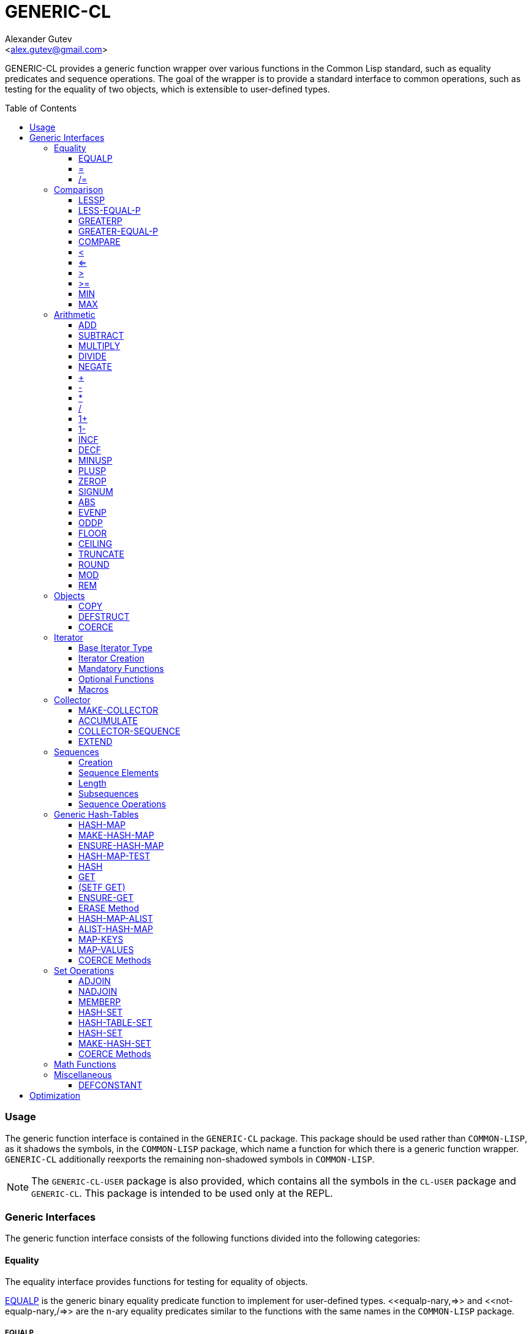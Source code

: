 = GENERIC-CL =
:AUTHOR: Alexander Gutev
:EMAIL: <alex.gutev@gmail.com>
:toc: preamble
:toclevels: 4

GENERIC-CL provides a generic function wrapper over various functions
in the Common Lisp standard, such as equality predicates and sequence
operations. The goal of the wrapper is to provide a standard interface
to common operations, such as testing for the equality of two objects,
which is extensible to user-defined types.


=== Usage ===

The generic function interface is contained in the `GENERIC-CL`
package. This package should be used rather than `COMMON-LISP`, as it
shadows the symbols, in the `COMMON-LISP` package, which name a
function for which there is a generic function wrapper. `GENERIC-CL`
additionally reexports the remaining non-shadowed symbols in
`COMMON-LISP`.

NOTE: The `GENERIC-CL-USER` package is also provided, which contains all the
symbols in the `CL-USER` package and `GENERIC-CL`. This package is
intended to be used only at the REPL.


=== Generic Interfaces ===

The generic function interface consists of the following functions
divided into the following categories:


==== Equality ====

The equality interface provides functions for testing for equality of
objects.

<<equalp,EQUALP>> is the generic binary equality predicate function to implement
for user-defined types. <<equalp-nary,=>> and <<not-equalp-nary,/=>> are the n-ary equality predicates
similar to the functions with the same names in the `COMMON-LISP`
package.


===== EQUALP =====

Generic Function: `EQUALP A B`

Returns true if object `A` is equal to object `B`.

Methods:

* `NUMBER NUMBER`
+
Returns true if `A` and `B` represent the same numeric value, by
`CL:=`.

* `CHARACTER CHARACTER`
+
Returns true if `A` and `B` represent the same character, by
`CL:CHAR=`.

* `CONS CONS`
+
Returns true if the `CAR` of `A` is equal (by `EQUALP`) to the
`CAR` of `B` and if the `CDR` of `A` is equal (by `EQUALP`) to
the `CDR` of `B`.

* `VECTOR VECTOR`
+
Returns true if `A` and `B` are vectors of the same length and
each element of `A` is equal (by `EQUALP`) to the corresponding
element of `B`.

* `ARRAY ARRAY`
+
Multi-dimensional arrays.
+
Returns true if `A` and `B` have the same dimensions and each
element of `A` is equal (by `EQUALP`) to the corresponding
element of `B`.

* `STRING STRING`
+
Returns true if both strings are equal, by `CL:STRING=`.

* `PATHNAME PATHNAME`
+
Returns true if both `PATHNAME` objects are functionally
equivalent, as per the `PATHNAME-EQUAL` function from the
`CL-FAD` library.

* `T T`
+
Default method.
+
Returns true if `A` and `B` are the same object, by `CL:EQ`.


[[equalp-nary, =]]
===== = =====

Function: `= X &REST XS`

Returns true if all objects in `XS` are equal (by `EQUALP`) to `X`.


[[not-equalp-nary, /=]]
===== /= =====

Function: `= X &REST XS`

Returns true if at least one object in `XS` is not equal (by `EQUALP`)
to `X`.


==== Comparison ====

The comparison interface provides functions for comparing objects in
terms of greater than, less than, greater than or equal to and less
than or equal to relations.

<<lessp,LESSP>>, <<less-equal-p,LESS-EQUAL-P>>, <<greaterp,GREATERP>>, <<greater-equal-p,GREATER-EQUAL-P>> are the generic binary
comparison functions to implement for user-defined types. It is
sufficient to just implement `LESSP` as the remaining functions have
default methods that are implemented in terms of `LESSP`.

<<lessp-nary,<>>, <<less-equal-p-nary,<=>>, <<greaterp-nary,>>>, <<greater-equal-p-nary,>=>> are the n-ary comparison functions similar to the
functions with the same names in the `COMMON-LISP` package.


===== LESSP =====

Generic Function: `LESSP A B`

Returns true if object `A` is less than object `B`.

It is sufficient to just implement this function, for user-defined
types, as the rest of the comparison functions have default (`T T`)
methods which are implemented in terms of `LESSP`.

Methods:

* `NUMBER NUMBER`
+
Returns true if the numeric value of `A` is less than the numeric
value of `B`, by `CL:<`.

* `CHARACTER CHARACTER`
+
Returns true if the character code of `A` is less than the
character code of `B`, by `CL:CHAR<`.

* `STRING STRING`
+
Returns true if the string `A` is lexicographically less than
`B`, by `CL:STRING<`.


===== LESS-EQUAL-P =====

Generic Function: `LESS-EQUAL-P A B`

Returns true if object `A` is less than or equal to object `B`.

Methods:

* `NUMBER NUMBER`
+
Returns true if the numeric value of `A` is less than or equal to
the numeric value of `B`, by `CL:<=`.

* `CHARACTER CHARACTER`
+
Returns true if the character code of `A` is less than or equal
to the character code of `B`, by `CL:CHAR<=`.

* `STRING STRING`
+
Returns true if the string `A` is lexicographically less than or
equal to `B`, by `CL:STRING<=`.

* `T T`
+
Returns true if either `A` is less than `B` (by <<lessp,LESSP>>) or `A`
is equal to `B` (by <<equalp,EQUALP>>).
+
[source,lisp]
----
(or (lessp a b) (equalp a b))
----


===== GREATERP =====

Generic Function: `GREATERP A B`

Returns true if object `A` is greater than object `B`.

Methods:

* `NUMBER NUMBER`
+
Returns true if the numeric value of `A` is greater than the
numeric value of `B`, by `CL:>`.

* `CHARACTER CHARACTER`
+
Returns true if the character code of `A` is greater than the
character code of `B`, by `CL:CHAR>`.

* `STRING STRING`
+
Returns true if the string `A` is lexicographically greater than
`B`, by `CL:STRING>`.

* `T T`
+
Returns true if `A` is not less than or equal to `B`, by <<less-equal-p,LESS-EQUAL-P>>.
+
[source,lisp]
----
(not (less-equal-p a b))
----


===== GREATER-EQUAL-P =====

Generic Function: `GREATER-EQUAL-P A B`

Returns true if object `A` is greater than or equal to object `B`.

Methods:

* `NUMBER NUMBER`
+
Returns true if the numeric value of `A` is greater than or equal
to the numeric value of `B`, by `CL:>=`.

* `CHARACTER CHARACTER`
+
Returns true if the character code of `A` is greater than or
equal to the character code of `B`, by `CL:CHAR>=`.

* `STRING STRING`
+
Returns true if the string `A` is lexicographically greater than
or equal to `B`, by `CL:STRING>=`.

* `T T`
+
Returns true if `A` is not less than `B`, by <<lessp,LESSP>>.
+
[source,lisp]
----
(not (lessp a b))
----


===== COMPARE =====

Generic Function: `COMPARE A B`

Returns:

`:LESS`:: if `A` is less than `B`.
`:EQUAL`:: if `A` is equal to `B`.
`:GREATER`:: if `A` is greater than `B`.

The default `T T` method returns:

`:LESS`:: if `(LESSP A B)` is true.
`:EQUAL`:: if `(EQUALP A B)` is true.
`:GREATER`:: otherwise.


[[lessp-nary, <]]
===== < =====

Function: `< X &REST XS`

Returns true if each argument is less than the following argument, by
<<lessp,LESSP>>.


[[less-equal-p-nary, <=]]
===== <= =====

Function: `<= X &REST XS`

Returns true if each argument is less than or equal to the following
argument, by <<less-equal-p,LESS-EQUAL-P>>.


[[greaterp-nary, >]]
===== > =====

Function: `> X &REST XS`

Returns true if each argument is greater than the following argument,
by <<greaterp,GREATERP>>.


[[greater-equal-p-nary, >=]]
===== >= =====

Function: `>= X &REST XS`

Returns true if each argument is greater than or equal to the
following argument, by <<greater-equal-p,GREATER-EQUAL-P>>.


===== MIN =====

Function: `MIN X &REST XS`

Returns the minimum argument.

The comparisons are performed by <<lessp,LESSP>>. Any one of the arguments which
is less than or equal to the other arguments may be returned.


===== MAX =====

Function: `MAX X &REST XS`

Returns the maximum argument.

The comparisons are performed by <<greaterp,GREATERP>>. Any one of the arguments
which is greater than or equal to the other arguments may be returned.


==== Arithmetic ====

The arithmetic interface provides generic functions for arithmetic
operations.

<<add,ADD>>, <<subtract,SUBTRACT>>, <<multiply,MULTIPLY>>, <<divide,DIVIDE>> are the generic binary arithmetic
functions, and <<negate,NEGATE>> is the generic unary negation function, to
implement for user-defined types.

<<add-nary,+>>, <<subtract-nary,->>, <<multiply-nary,*>>, <<divide-nary,/>> are the n-ary arithmetic functions similar to the functions
with the same names in the `COMMON-LISP` package.


===== ADD =====

Generic Function: `ADD A B`

Returns the sum of `A` and `B`.

Methods:

* `NUMBER NUMBER`
+
Returns `(CL:+ A B)`.


===== SUBTRACT =====

Generic Function: `SUBTRACT A B`

Returns the difference of `A` and `B`.

Methods:

* `NUMBER NUMBER`
+
Returns `(CL:- A B)`.


===== MULTIPLY =====

Generic Function: `MULTIPLY A B`

Returns the product of `A` and `B`.

Methods:

* `NUMBER NUMBER`
+
Returns `(CL:* A B)`.


===== DIVIDE =====

Generic Function: `DIVIDE A B`

Returns the quotient of `A` and `B`. If `A` is the constant `1`, the
result should be the reciprocal of `B`.

Methods:

* `NUMBER NUMBER`
+
Returns `(CL:/ A B)`.


===== NEGATE =====

Generic Function: `NEGATE A`

Returns the negation of `A`.

Methods:

* `NUMBER`
+
Returns `(CL:- A)`.


[[add-nary, +]]
===== + =====

Function: `+ X &REST XS`

Returns the sum of all the arguments, computed by reducing over the
argument list with the <<add,ADD>> function.

If no arguments are provided, `0` is returned. If a single argument is
provided it is returned.


[[subtract-nary, -]]
===== - =====

Function: `- X &REST XS`

Returns the difference of all the arguments, computed by reducing over
the argument list with the <<subtract,SUBTRACT>> function.

If only a single argument is provided the negation of that argument is
returned, by the <<negate,NEGATE>> function.


[[multiply-nary, *]]
===== * =====

Function: `* X &REST XS`

Returns the product of all the arguments, computed by reducing over
the argument list with the <<multiply,MULTIPLY>> function.

If no arguments are provided, `1` is returned. If a single argument is
provided it is returned.


[[divide-nary, /]]
===== / =====

Function: `/ X &REST XS`

Returns the quotient of all the arguments, computed by reducing over
the argument list with the <<divide,DIVIDE>> function.

If only a single argument is provided, the reciprocal of the argument,
`(DIVIDE 1 X)`, is returned.


===== 1+ =====

Generic Function: `1+ A`

Returns `A + 1`.

Methods:

* `NUMBER`
+
Returns `(CL:1+ A)`.

* `T`
+
Returns `(ADD A 1)`.


===== 1- =====

Generic Function: `1- A`

Returns `A - 1`.

Methods:

* `NUMBER`
+
Returns `(CL:1- A)`.

* `T`
+
Returns `(SUBTRACT A 1)`.


===== INCF =====

Macro: `INCF PLACE &OPTIONAL (DELTA 1)`

Increments the value of `PLACE` by `DELTA`, which defaults to `1`,
using the <<add,ADD>> function.

Effectively:

[source,lisp]
----
(setf place (add place delta))
----


===== DECF =====

Macro: `DECF PLACE &OPTIONAL (DELTA 1)`

Decrements the value of `PLACE` by `DELTA`, which defaults to `1`,
using the <<subtract,SUBTRACT>> function.

Effectively:

[source,lisp]
----
(setf place (subtract place delta))
----


===== MINUSP =====

Generic Function: `MINUSP A`

Returns true if `A` is less than zero.

Methods:

* `NUMBER`
+
Returns `(CL:MINUSP A)`.

* `T`
+
Returns true if `A` compares less than `0`, by <<lessp,LESSP>>.
+
[source,lisp]
----
(lessp a 0)
----


===== PLUSP =====

Generic Function: `PLUSP A`

Returns true if `A` is greater than zero.

Methods:

* `NUMBER`
+
Returns `(CL:PLUSP A)`.

* `T`
+
Returns true if `A` compares greater than `0`, by <<greaterp,GREATERP>>.
+
[source,lisp]
----
(greaterp a 0)
----


===== ZEROP =====

Generic Function: `ZEROP A`

Returns true if `A` is equal to zero.

Methods:

* `NUMBER`
+
Returns `(CL:ZEROP A)`.

* `T`
+
Returns true if `A` is equal to `0`, by <<equalp,EQUALP>>.
+
[source,lisp]
----
(equalp a 0)
----


===== SIGNUM =====

Generic Function: `SIGNUM A`

Returns `-1`, `0` or `1` depending on whether `A` is negative, is
equal to zero or is positive.

Methods:

* `SIGNUM`
+
Returns `(CL:SIGNUM A)`.

* `T`
+
Returns `-1` if `(MINUSP A)` is true, `0` if `(ZEROP A)` is true,
`1` otherwise.


===== ABS =====

Generic Function: `ABS A`

Returns the absolute value of `A`.

Methods:

* `NUMBER`
+
Returns `(CL:ABS A)`.

* `T`
+
If `(MINUSP A)` is true, returns `(NEGATE A)` otherwise returns
`A`.
+
[source,lisp]
----
(if (minusp a)
    (negate a)
    a)
----


===== EVENP =====

Generic Function: `EVENP A`

Returns true if `A` is even.

Methods:

* `NUMBER`
+
Returns `(CL:EVENP A)`

* `T`
+
Returns `(ZEROP (MOD A 2))`


===== ODDP =====

Generic Function: `ODDP A`

Returns true if `A` is odd.

Methods:

* `NUMBER`
+
Returns `(CL:ODDP A)`

* `T`
+
Returns `(NOT (EVENP A))`


===== FLOOR =====

Generic Function: `FLOOR N D`

Performs the division `N/D` if `D` is provided, otherwise equivalent
to `N/1`, and returns the result rounded towards negative infinity as
the first value, and the remainder `N - result * D` as the second return
value.

Methods:

* `NUMBER`
+
Returns `(CL:FLOOR N D)` if `D` is provided otherwise returns
`(CL:FLOOR N)`.


===== CEILING =====

Generic Function: `CEILING N D`

Performs the division `N/D` if `D` is provided, otherwise equivalent
to `N/1`, and returns the result rounded towards positive infinity as
the first value, and the `N - result * D` as the second return value.

Methods:

* `NUMBER`
+
Returns `(CL:CEILING N D)` if `D` is provided otherwise returns
`(CL:CEILING N)`.


===== TRUNCATE =====

Generic Function: `TRUNCATE N D`

Performs the division `N/D` if `D` is provided, otherwise equivalent
to `N/1`, and returns the result rounded towards zero as the first
value, and the remainder `N - result * D` as the second return value.

Methods:

* `NUMBER`
+
Returns `(CL:TRUNCATE N D)` if `D` is provided otherwise returns
`(CL:TRUNCATE N)`.


===== ROUND =====

Generic Function: `ROUND N D`

Performs the division `N/D` if `D` is provided, otherwise equivalent
to `N/1`, and returns the result rounded towards the nearest integer
as the first value, and the remainder `N - result * D` as the second
return value.

If the result lies exactly halfway between two integers, it is rounded
to the nearest even integer.

Methods:

* `NUMBER`
+
Returns `(CL:ROUND N D)` if `D` is provided otherwise returns
`(CL:ROUND N)`.


===== MOD =====

Generic Function: `MOD N D`

Returns the remainder of the <<floor,FLOOR>> operation on `N` and `D`.

Methods:

* `NUMBER`
+
Returns `(CL:MOD N D)`.

* `T`
+
Returns the second return value of `(FLOOR N D)`.


===== REM =====

Generic Function: `REM N D`

Returns the remainder of the <<truncate,TRUNCATE>> operation on `N` and `D`.

Methods:

* `NUMBER`
+
Returns `(CL:REM N D)`.

* `T`
+
Returns the second return value of `(TRUNCATE N D)`.


==== Objects ====

The object interface provides miscellaneous functions for manipulating
objects.


===== COPY =====

Generic Function: `COPY OBJECT &KEY &ALLOW-OTHER-KEYS`

Returns a copy of `OBJECT`. If `OBJECT` is mutable, by some other
functions, then the returned object should be distinct (not `EQ`) from
`OBJECT`, otherwise the return value may be identical (`EQ`) to
`OBJECT`.

This function may accept additional keyword arguments which specify
certain options as to how the object should be copied. Methods
specialized on sequences accept a `:DEEP` keyword parameter, which if
provided and is true a deep copy is returned otherwise a shallow copy
is returned. If a user-defined type acts as a container or sequence
then the `COPY` method for that type should also accept the `DEEP`
keyword parameter.

Methods:

* `CONS`
+
Returns a new list which contains all the elements in
`OBJECT`. If `:DEEP` is provided and is true, the list returned
contains a copy of the elements, copied using `(COPY ELEM :DEEP
     T)`.

* `VECTOR`
+
Returns a new vector which contains all the elements in
`OBJECT`. If `:DEEP` is provided and is true, the vector returned
contains a copy of the elements, copied using `(COPY ELEM :DEEP
     T)`.

* `ARRAY`
+
Multi-Dimensional Arrays.
+
Returns a new array, of the same dimensions as `OBJECT`, which
contains all the elements in `OBJECT`. If `:DEEP` is provided and
is true, the array returned contains a copy of the elements,
copied using `(COPY ELEM :DEEP T)`.

* `T`
+
Simply returns `OBJECT`.
+
This method is provided to allow sequences containing arbitrary
objects to be copied safely, without signaling a condition, and
to avoid having to write simple pass-through methods for each
user-defined type.
+
However this means that if the object, for which there is no
specialized copy method, can be mutated, the constraints of the
`COPY` function are violated.


===== DEFSTRUCT =====

Macro: `DEFSTRUCT OPTIONS &REST SLOTS`

This is the same as `CL:DEFSTRUCT` however a <<copy,COPY>> method for the
structure type is automatically generated, which simply calls the
structure's copier function. If the `(:COPIER NIL)` option is
provided, the `COPY` method is not generated.


===== COERCE =====

Generic Function: `COERCE OBJECT TYPE`

Coerces `OBJECT` to the type `TYPE`.

The default (`T T`) method simply calls `CL:COERCE`.


==== Iterator ====

The iterator interface is a generic interface for iterating over the
elements of sequences and containers.

Implemented for lists, vectors, multi-dimensional arrays and
<<hash-map,HASH-MAP>>'s.

Basic Usage:

[source,lisp]
----
(loop
   with it = (iterator sequence) ; Create iterator for SEQUENCE
   until (endp it) ; Loop until the iterator's end position is reach
   do
     (pprint (at it)) ; Print element at iterator's position
     (advance it)) ; Advance iterator to next position
----


[[iterator-struct, ITERATOR]]
===== Base Iterator Type =====

Structure: `ITERATOR`

This structure serves as the base iterator type and is used by certain
methods of generic functions to specialize on iterators.

All iterators should inherit from (include) `ITERATOR`, in order for
methods which specialize on iterators to be invoked.

*Note:* A <<copy,COPY>> method should be implemented for user-defined
iterators.


===== Iterator Creation =====

<<iterator-func,ITERATOR>> is the high-level function for creating iterators, whereas
<<make-iterator,MAKE-ITERATOR>> AND <<make-reverse-iterator,MAKE-REVERSE-ITERATOR>> are the generic iterator
creation functions to implement for user-defined sequence types.


====== MAKE-ITERATOR ======

Generic Function: `MAKE-ITERATOR SEQUENCE START END`

Returns an iterator for the sub-sequence of `SEQUENCE`, identified by
the range `[START, END)`.

`START` is the index of the first element to iterate over. `0`
indicates the first element of the sequence.

`END` is the index of the element at which to terminate the iteration,
i.e.  1 + the index of the last element to be iterated over. `NIL`
indicates iterate till the end of the sequence.


====== MAKE-REVERSE-ITERATOR ======

Generic Function: `MAKE-REVERSE-ITERATOR SEQUENCE START END`

Returns an iterator for the sub-sequence of `SEQUENCE`, identified by
the range `[START, END)`, in which the elements are iterated over in
reverse order.

IMPORTANT: Even though the elements are iterated over in reverse order,
`START` and `END` are still relative to the start of the sequence, as
in `MAKE-ITERATOR`.

`START` is the index of the last element to visit.

`END` is the index of the element following the first element to be
iterated over.


[[iterator-func, ITERATOR]]
====== ITERATOR ======

Function: `ITERATOR SEQUENCE &KEY (START 0) END FROM-END`

Returns an iterator for the sub-sequence of `SEQUENCE` identified by
the range `[START, END)`.

`START` (defaults to `0` - the start of the sequence) and `END`
(defaults to `NIL` - the end of the sequence) are the start and end
indices of the sub-sequence to iterate over (see <<make-iterator,MAKE-ITERATOR>> and
<<make-reverse-iterator,MAKE-REVERSE-ITERATOR>> for more a detailed description).

If `FROM-END` is true a reverse iterator is created (by
<<make-reverse-iterator,MAKE-REVERSE-ITERATOR>>) otherwise a normal iterator is created (by
<<make-iterator,MAKE-ITERATOR>>).


===== Mandatory Functions =====

These functions have to be implemented for all user-defined iterators.


====== AT ======

Generic Function: `AT ITERATOR`

Returns the value of the element at the current position of the
iterator `ITERATOR`.

The effects of calling this method, after the iterator has reached the
end of the subsequence are unspecified.


====== ENDP ======

Generic Function: `ENDP ITERATOR`

Returns true if the iterator is at the end of the subsequence, false
otherwise.

The end of the subsequence is defined as the position past the last
element of the subsequence, that is the position of the iterator after
advancing it (by <<advance,ADVANCE>>) from the position of the last element.

If the subsequence is empty `ENDP` should immediately return true.

IMPORTANT: The default `T` method calls `CL:ENDP` since this function
shadows the `CL:ENDP` function.


====== ADVANCE ======

Generic Function: `ADVANCE ITERATOR`

Advances the iterator to the next element in the subsequence. After
this method is called, subsequent calls to <<at,AT>> should return the next
element in the sequence or if the last element has already been
iterated over, <<endp,ENDP>> should return true.


===== Optional Functions =====

Implementing the following functions for user-defined iterators is
optional either because, a default method is provided which is
implemented using the mandatory functions, or the function is only
used by a select few sequence operations.


====== START ======

Generic Function: `START ITERATOR`

Returns the element at the current position of the iterator, if the
iterator is not at the end of the sequence, otherwise returns `NIL`.

The default method first checks whether the end of the iterator has
been reached, using `ENDP`, and if not returns the current element
using `AT`.

The default method is equivalent to the following:

[source,lisp]
----
(unless (endp iterator)
  (at iterator))
----

[[setf-at, (SETF AT)]]
====== (SETF AT) ======

Generic Function: `(SETF AT) VALUE ITERATOR`

Sets the value of the element at the position, in the sequence,
specified by the iterator.

The effects of calling this function when, the iterator is past the
end of the subsequence are unspecified.

Implementing this function is only mandatory if destructive sequence
operations will be used.


====== ADVANCE-N ======

Generic Function: `ADVANCE-N ITERATOR N`

Advances the iterator by `N` elements. This position should be
equivalent to the positioned obtained by calling <<advance,ADVANCE>> `N` times.

The default method simply calls <<advance,ADVANCE>>, on `ITERATOR`, `N` times.


===== Macros =====

Macros for iteratoring over a generic sequence. Analogous to
`CL:DOLIST`.


====== DOITERS ======

Macro: `DOITERS (&REST ITERS) &BODY BODY`

Iterates over one or more sequences with the sequence iterators bound
to variables.

Each element of `ITERS` is a list of the form `(IT-VAR SEQUENCE . ARGS)`,
where `IT-VAR` is the variable to which the iterator is
bound, `SEQUENCE` is the sequence which will be iterated over and
`ARGS` are the remaining arguments passed to the <<iterator-func,ITERATOR>> function.

The bindings to the `IT-VAR`'s are visible to the forms in `BODY`,
which are executed once for each element in the sequence. After each
iteration the sequence iterators are <<advance,ADVANCE>>'d. The loop terminates
when the end of a sequence is reached.


====== DOITER ======

Macro: `DOITER (ITER &REST ARGS) &BODY BODY`

The is the same as <<doiters,DOITERS>> except only a single sequence is iterated
over.


====== DOSEQ ======

Macro: `DOSEQ (ELEMENT SEQUENCE &REST ARGS) &BODY BODY`

Iterates over the elements of `SEQUENCE`. `ARGS` are the remaining
arguments passed to the <<iterator-func,ITERATOR>> function.

The forms in `BODY` are executed once for each element, with the value
of the element bound to `ELEMENT`. If `ELEMENT` is a list, the
sequence element is destructured, as if by `DESTRUCTURING-BIND`
according to the pattern specified by `ELEMENT`.


==== Collector ====

The collector interface is a generic interface for accumulating items
in a sequence/container.

Implemented for lists, vectors and <<hash-map,HASH-MAP>>'s.

Basic Usage:

[source,lisp]
----
;; Create collector for the sequence, in this case an empty list
(let ((c (make-collector nil)))
  (accumulate c 1) ; Collect 1 into the sequence
  (accumulate c 2) ; Collect 2 into the sequence
  (extend c '(3 4 5)) ; Collect 3 4 5 into the sequence
  (collector-sequence c)) ; Get the resulting sequence => '(1 2 3 4 5)
----


===== MAKE-COLLECTOR =====

Generic Function: `MAKE-COLLECTOR SEQUENCE &KEY FRONT`

Returns a collector for accumulating items to the end of the sequence
`SEQUENCE`. If `:FRONT` is provided and is true, the items are
accumulated to the front of the sequence rather than end.

The collector may destructively modify `SEQUENCE` however it is not
mandatory and may accumulate items into a copy of `SEQUENCE` instead.


===== ACCUMULATE =====

Generic Function: `ACCUMULATE COLLECTOR ITEM`

Accumulates `ITEM` into the sequence associated with the collector
`COLLECTOR`.


===== COLLECTOR-SEQUENCE =====

Generic Function: `COLLECTOR-SEQUENCE COLLECTOR`

Returns the underlying sequence associated with the collector
`COLLECTOR`. The sequence should contain all items accumulated up to
the call to this function.

The effects of accumulating items into the sequence, by <<accumulate,ACCUMULATE>> or
<<extend,EXTEND>>, after this function is called, are unspecified.

The sequence returned might not be the same object passed to
<<make-collector,MAKE-COLLECTOR>>.


===== EXTEND =====

Generic Function: `EXTEND COLLECTOR SEQUENCE`

Accumulates all elements of the sequence `SEQUENCE` into the sequence
associated with the collector `COLLECTOR`.

If `SEQUENCE` is an iterator all elements up-to the end of the
iterator (till <<endp,ENDP>> returns true) should be accumulated.

Implementing this method is optional as default methods are provided
for iterators and sequences, which simply accumulate each element one
by one using <<accumulate,ACCUMULATE>>.

Methods:

* `T ITERATOR`
+
Accumulates all elements returned by the iterator `SEQUENCE`
(till `(ENDP SEQUENCE)` returns true), into the sequence
associated with the collector. The elements are accumulated one
by one using <<accumulate,ACCUMULATE>>.
+
The iterator is copied thus the position of the iterator passed
as an argument is not modified.

* `T T`
+
Accumulates all elements of `SEQUENCE`, into the sequence
associated with the collector. The elements are accumulated one
by one using <<accumulate,ACCUMULATE>>.
+
The sequence iteration is done using the <<iterator,Iterator>> interface.


==== Sequences ====

Generic sequence functions.


===== Creation =====

The following functions are for creating a sequence into which items
will be accumulated using the collector interface.


====== CLEARED ======

Generic Function: `CLEARED SEQUENCE &KEY &ALLOW-OTHER-KEYS`

Returns a new empty sequence, of the same type and with the same
properties as `SEQUENCE`, suitable for accumulating items into it
using the collector interface.

Individual methods may accept keyword parameters which specify certain
options of the sequence which is to be created.

Methods:

* `LIST`
+
Returns `NIL`.

* `VECTOR`
+
Returns an adjustable vector of the same length as `SEQUENCE`,
with the fill-pointer set to `0`.
+
If the `:KEEP-ELEMENT-TYPE` argument is provided and is true, the
element type of the new vector is the same as the element type of
`SEQUENCE`.


====== MAKE-SEQUENCE-OF-TYPE ======

Generic Function: `MAKE-SEQUENCE-OF-TYPE TYPE ARGS`

Returns a new empty sequence of type `TYPE`. `ARGS` are the type
arguments, if any.

The default method creates a built-in sequence of the same type as
that returned by:

[source,lisp]
----
(make-sequence (cons type args) 0)
----


====== SEQUENCE-OF-TYPE ======

Function: `SEQUENCE-OF-TYPE TYPE`

Creates a new sequence of type `TYPE`, using
<<make-sequence-of-type,MAKE-SEQUENCE-OF-TYPE>>.

If `TYPE` is a list the `CAR` of the list is passed as the first
argument, to `MAKE-SEQUENCE-OF-TYPE`, and the `CDR` is passed as the
second argument. Otherwise, if `TYPE` is not a list, it is passed as
the first argument and `NIL` is passed as the second argument.


===== Sequence Elements =====

====== ELT ======

Generic Function: `ELT SEQUENCE INDEX`

Returns the element at position `INDEX` in the sequence `SEQUENCE`.

Methods:

* `SEQUENCE T` and `VECTOR T`
+
Returns `(CL:ELT SEQUENCE INDEX)`.

* `ARRAY T`
+
Multi-Dimensional Arrays.
+
Returns `(ROW-MAJOR-AREF SEQUENCE INDEX)`.

* `T T`
+
Creates an iterator for `SEQUENCE`, with start position `INDEX`,
and returns the first element returned by the iterator.


====== (SETF ELT) ======

Generic Function: `(SETF ELT) VALUE SEQUENCE INDEX`

Sets the value of the element at position `INDEX` in the sequence
`SEQUENCE`.

Methods:

* `T SEQUENCE T` and `T VECTOR T`
+
Returns `(SETF (CL:ELT SEQUENCE INDEX) VALUE)`.

* `T ARRAY T`
+
Multi-Dimensional Arrays.
+
Returns `(SETF (ROW-MAJOR-AREF SEQUENCE INDEX) VALUE)`

* `T T T`
+
Creates an iterator for `SEQUENCE`, with start position `INDEX`,
and sets the value of the element at the starting position of the
iterator.


====== FIRST ======

Generic Function: `FIRST SEQUENCE`

Returns the first element in the sequence `SEQUENCE`.

Implemented for lists, vectors and multi-dimensional arrays. For
multi-dimensional arrays, the first element is obtained by
`ROW-MAJOR-AREF`.

The default method is implemented using <<elt,GENERIC-CL:ELT>>, i.e. is
equivalent to:

[source,lisp]
----
(elt sequence index)
----


====== LAST ======

Generic Function: `LAST SEQUENCE &OPTIONAL (N 0)`

Returns the `N`'th element from the last element of the sequence
`SEQUENCE`. `N` defaults to `0` which indicates the last element. `1`
indicates the second to last element, `2` the third to last and so on.

Implemented for lists, vectors and multi-dimensional arrays. For
multi-dimensional arrays, the last element is obtained by:

[source,lisp]
----
(row-major-aref sequence (- (array-total-size array) 1 n))
----

The default method is implemented using <<elt,GENERIC-CL:ELT>>, i.e. is
equivalent to:

[source,lisp]
----
(elt sequence (- (length sequence) 1 n))
----

IMPORTANT: The behaviour of this function differs from `CL:LAST` when
called on lists, it returns the last element rather than the last
`CONS` cell. The <<lastcdr,LASTCDR>> function performs the same function as
`CL:LAST`.


====== LASTCDR ======

Function: `LASTCDR LIST &OPTIONAL (N 1)`

This function is equivalent to `CL:LAST` list function.

Returns the `CDR` of the `N`'th `CONS` cell from the end of the list.


====== ERASE ======

Generic Function: `ERASE SEQUENCE INDEX`

Removes the element at index `INDEX` from the sequence `SEQUENCE`.

Destructively modifies `SEQUENCE`.

Methods:

* `VECTOR T`
+
Shifts the elements following `INDEX` one element towards the
front of the vector and shrinks the vector by one element.
+
CAUTION: Signals a `TYPE-ERROR` if the vector is not adjustable.

NOTE: This method is not implemented for lists as removing the first
element of a list cannot be implemented (efficiently) as a side effect
alone.


===== Length =====

====== LENGTH ======

Generic Function: `LENGTH SEQUENCE`

Returns the number of elements in the sequence `SEQUENCE`. If
`SEQUENCE` is an iterator, returns the number of remaining elements to
be iterated over.

This function is implemented for all Common Lisp sequences, returning
the length of the sequence (by `CL:LENGTH`), multi-dimensional arrays,
returning the total number of elements in the array (by
`ARRAY-TOTAL-SIZE`), and <<hash-map,HASH-MAP>>'s / hash tables, returning the total
number of elements in the map/table.

The following default methods are implemented:

* `ITERATOR`
+
Returns the number of elements between the iterator's current
position (inclusive) and the end of the iterator's subsequence.
+
This is implemented by advancing the iterator (by <<advance,ADVANCE>>) till
<<endp,ENDP>> returns true, thus is a linear `O(n)` time operation.
+
More efficient specialized methods are provided for iterators to
sequences for which the size is known.

* `T`
+
Returns the length of the generic sequence by creating an
iterator to the sequence and calling the <<iterator-struct,ITERATOR>> specialized
method. Thus this is a linear `O(n)`, in time, operation unless a
more efficient method, which is specialized on the sequence's
iterator type, is implemented.


====== EMPTYP ======

Generic Function: `EMPTYP SEQUENCE`

Returns true if the sequence `SEQUENCE` is empty.

Implemented for lists, vectors, multi-dimensional arrays (always
returns `NIL`) and <<hash-map,HASH-MAP>>'s.

The default returns true if <<endp,ENDP>> returns true for a newly created
iterator for `SEQUENCE`.


====== CLEAR ======

Generic Function: `CLEAR SEQUENCE`

Destructively removes all elements from the sequence `SEQUENCE`.

Implemented for vectors and <<hash-map,HASH-MAP>>'s.


===== Subsequences =====


====== SUBSEQ ======

Generic Function: `SUBSEQ SEQUENCE START &OPTIONAL END`

Returns a new sequence that contains the elements of `SEQUENCE` at the
positions in the range `[START, END)`. If `SEQUENCE` is an iterator,
an iterator for the sub-sequence relative to the current position of
the iterator is returned.

`START` is the index of the first element of the subsequence, with `0`
indicating the start of the sequence. if `SEQUENCE` is an iterator,
`START` is the number of times the iterator should be <<advance,ADVANCE>>'d to
reach the first element of the subsequence.

`END` is the index of the element following the last element of the
subsequence. `NIL` (the default) indicates the end of the sequence. If
`SEQUENCE` is an iterator, `END` is the number of times the iterator
should be <<advance,ADVANCE>>'d till the end position is reached.

Methods:

* `SEQUENCE T`
+
Returns the subsequence using `CL:SUBSEQ`.

* `ITERATOR T`
+
Returns a subsequence iterator which wraps a copy of the original
iterator.

* `T T`
+
Returns the subsequence of the generic sequence. This requires
that the <<cleared,CLEARED>> method, the <<iterator,Iterator>> interface and <<collector,Collector>>
interface are implemented for the generic sequence type.


====== (SETF SUBSEQ) ======

Generic Function: `(SETF SUBSEQ) NEW-SEQUENCE SEQUENCE START &OPTIONAL END`

Replaces the elements of `SEQUENCE` at the positions in the range
`[START, END)`, with the elements of `NEW-SEQUENCE`. The shorter
length of `NEW-SEQUENCE` and the number of elements between `START`
and `END` determines how many elements of `SEQUENCE` are actually
modified.

See <<subseq,SUBSEQ>> for more details of how the `START` and `END` arguments are
interpreted.

Methods:

* `SEQEUNCE SEQUENCE T`
+
Sets the elements of the subsequence using `(SETF CL:SUBSEQ)`.

* `T T T`
+
Sets the elements of the generic sequence using the <<iterator,Iterator>>
interface, which should be implemented for both the types of
`SEQUENCE` and `NEW-SEQUENCE`. This method requires that the
<<setf-at,(SETF AT)>> method is implemented for the iterator type of
`SEQUENCE`.


===== Sequence Operations =====

Generic function wrappers, which are identical in behavior to their
counterparts in the `COMMON-LISP` package, are provided for the
following sequence operations:

* `FILL`
* `REPLACE`
* `REDUCE`
* `COUNT`
* `COUNT-IF`
* `COUNT-IF-NOT`
* `FIND`
* `FIND-IF`
* `FIND-IF-NOT`
* `POSITION`
* `POSITION-IF`
* `POSITION-IF-NOT`
* `SEARCH`
* `MISMATCH`
* `REVERSE`
* `NREVERSE`
* `SUBSTITUTE`
* `NSUBSTITUTE`
* `SUBSTITUTE-IF`
* `NSUBSTITUTE-IF`
* `SUBSTITUTE-IF-NOT`
* `NSUBSTITUTE-IF-NOT`
* `REMOVE`
* `DELETE`
* `REMOVE-IF`
* `DELETE-IF`
* `REMOVE-IF-NOT`
* `DELETE-IF-NOT`
* `REMOVE-DUPLICATES`
* `DELETE-DUPLICATES`

Two methods are implemented, for all functions, which are specialized
on the following types:

* `CL:SEQUENCE`
+
Simply calls the corresponding function in the `COMMON-LISP`
package.

* `T`
+
Implements the sequence operation for generic sequences using the
iterator interface.
+
The non-destructive functions only require that the custom-id:mandatory-iterator-funcs[mandatory
iterator functions], the <<collector,Collector>> interface and <<cleared,CLEARED>> method
are implemented for the sequence's type.
+
The destructive versions may additionally require that the
optional <<setf-at,(SETF AT)>> method is implemented as well.

The default value of the `:TEST` keyword arguments is
<<equalp,GENERIC-CL:EQUALP>>, this should be the default value when implementing
methods for user-defined sequence types. The `:TEST-NOT` keyword
arguments have been removed.

The following functions are identical in behavior to their `CL`
counterparts, however are re-implemented using the iterator
interface. Unlike the functions in the previous list, these are not
generic functions since they take an arbitrary number of sequences as
arguments.

* `EVERY`
* `SOME`
* `NOTEVERY`
* `NOTANY`

The following functions either have no `CL` counterparts or differ
slightly in behavior from their `CL` counterparts:


====== MERGE ======

Generic Function: `MERGE SEQUENCE1 SEQUENCE2 PREDICATE &KEY`

Returns a new sequence, of the same type as `SEQUENCE1`, containing
the elements of `SEQUENCE1` and `SEQUENCE2`. The elements are ordered
according to the function `PREDICATE`.

Unlike `CL:MERGE` this function is non-destructive.


====== NMERGE ======

Generic Function: `MERGE SEQUENCE1 SEQUENCE2 PREDICATE &KEY`

Same as `MERGE` however is permitted to destructively modify either
`SEQUENCE1` or `SEQUENCE2`.


====== SORT ======

Generic Function: `SORT SEQUENCE &KEY TEST KEY`

Returns a new sequence of the same type as `SEQUENCE`, with the same
elements sorted according to the order determined by the function
`TEST`. `TEST` is <<lessp,GENERIC-CL:LESSP>> by default.

Unlike `CL:SORT` this function is non-destructive.

For the default method to be efficient, efficient <<advance-n,ADVANCE-N,>> <<subseq,SUBSEQ>>
and <<length,LENGTH>> methods should be implemented for the iterator type of
`SEQUENCE`.


====== STABLE-SORT ======

Generic Function: `STABLE-SORT SEQUENCE &KEY TEST KEY`

Same as `SORT` however the sort operation is guaranteed to be
stable. `TEST` is <<lessp,GENERIC-CL:LESSP>> by default.

Unlike `CL:STABLE-SORT` this function is non-destructive.

For the default method to be efficient, efficient <<advance-n,ADVANCE-N,>> <<subseq,SUBSEQ>>
and <<length,LENGTH>> methods should be implemented for the iterator type of
`SEQUENCE`.


====== NSORT ======

Generic Function: `NSORT SEQUENCE &KEY TEST KEY`

Same as `SORT` however is permitted to destructively modify
`SEQUENCE`.


====== STABLE-NSORT ======

Generic Function: `STABLE-NSORT SEQUENCE &KEY TEST KEY`

Same as `STABLE-SORT` however is permitted to destructively modify
`SEQUENCE`.


====== CONCATENATE ======

Function: `CONCATENATE SEQUENCE &REST SEQUENCES`

Returns a new sequence, of the same type as `SEQUENCE`, containing all
the elements of `SEQUENCE` and of each sequence in `SEQUENCES`, in the
order they are supplied.

Unlike `CL:CONCATENATE` does not take a result type argument.


====== NCONCATENATE ======

Function: `NCONCATENATE RESULT &REST SEQUENCES`

Destructively concatenates each sequence in `SEQUENCES` to the
sequence `RESULT`.


====== MAP ======

Function: `MAP FUNCTION SEQUENCE &REST SEQUENCES`

Creates a new sequence, of the same type as `SEQUENCE` (by <<cleared,CLEARED>>),
containing the result of applying `FUNCTION` to each element of
SEQUENCE and each element of each `SEQUENCE` in `SEQUENCES`.

This is equivalent (in behavior) to the `CL:MAP` function except the
resulting sequence is always of the same type as the first sequence
passed as an argument, rather than being determined by a type
argument.


====== NMAP ======

Function: `NMAP RESULT FUNCTION &REST SEQUENCES`

Destructively replaces each element of `RESULT` with the result of
applying `FUNCTION` to each element of `RESULT` and each element of
each sequence in SEQUENCES.

This function is similar in behavior to `CL:MAP-INTO` with the
exception that if `RESULT` is a vector, then `FUNCTION` is only
applied on the elements up-to the fill pointer i.e. the fill-pointer
is not ignored.


====== MAP-INTO ======

Function: `MAP-INTO RESULT FUNCTION &REST SEQUENCES`

Applies `FUNCTION` on each element of each sequence in `SEQUENCES` and
accumulates the result in RESULT, using the <<collector,Collector>> interface.


====== MAP-TO ======

Function: `MAP-TO TYPE FUNCTION &REST SEQUENCES`

Applies `FUNCTION` to each element of each sequence in `SEQUENCES` and
stores the result in a new sequence of type `TYPE` (created using
<<sequence-of-type,SEQUENCE-OF-TYPE>>).  Returns the sequence in which the results of
applying the function are stored.

This function is equivalent in arguments, and almost equivalent in
behavior, to `CL:MAP`. The only difference is that if `TYPE` is a
subtype of vector, the vector returned is adjustable with a
fill-pointer. A `NIL` type argument is not interpreted as do not
accumulate the results, use <<foreach,FOREACH>> for that.


====== FOREACH ======

Function: `FOREACH &REST SEQUENCES`

Applies `FUNCTION` on each element of each sequence in `SEQUENCES`.

Returns `NIL`.


==== Generic Hash-Tables ====

This interface provides a hash-table data structure with the generic
function <<hash,HASH>> as the hash function and the generic function
<<equalp,GENERIC-CL:EQUALP>> as the key comparison function. This allows the
hash-tables to utilize keys of user-defined types, whereas the keys of
standard hash tables are limited to numbers, characters, lists and
strings.

The generic hash-tables are implemented using https://github.com/metawilm/cl-custom-hash-table[CL-CUSTOM-HASH-TABLE]. If
the Common Lisp implementation supports creating hash-tables with
user-defined hash and comparison functions, standard hash-tables are
used. However if the implementation does not support user-defined
hash and comparison functions, a fallback solution is used, which is a
custom hash-table implementation on top of standard hash-tables. The
<<hash-map,HASH-MAP>> structure wraps the custom hash-table which allows methods
methods to be specialized on a single type `HASH-MAP` regardless of
whether standard or custom hash-tables are used. If the `HASH-MAP`
wrapper were not used, two identical methods would have to be
implemented, one specializing on standard hash-tables and one
specializing on custom hash-tables. More identical methods would have
to be implemented if the method has hash-table specializers for more
than one arguments, leading to a combinatorial explosion.

The functions in this interface are specialized on the `HASH-MAP`
type, due to the issue described above, thus use this type, created
with <<make-hash-map,MAKE-HASH-MAP>>, rather than built-in hash-tables. If a hash-table
is obtained from an external source, use <<hash-map,HASH-MAP>> or <<ensure-hash-map,ENSURE-HASH-MAP>>
to convert it to a `HASH-MAP`.

*Standard Hash-Table Analogues:*

[width="80%",options="header"]
|====
| `CL:HASH-TABLE`| `HASH-MAP`

| GETHASH| GET
| HASH-TABLE-COUNT| LENGTH
| REMHASH| ERASE
| CLRHASH| CLEAR
|====



===== HASH-MAP =====

Structure: `HASH-MAP` with slots: `TABLE`

Function: `HASH-MAP TABLE`

The `HASH-MAP` structure wraps a standard `HASH-TABLE` or
`CUSTOM-HASH-TABLE`. The `TABLE` slot, accessed with `HASH-MAP-TABLE`,
stores the underlying hash-table.

The `HASH-MAP` function creates a hash-map wrapping a hash table
passed as its only argument.


====== Implemented Interfaces ======

The iterator interface is implemented for `HASH-MAP`'s. Each element
returned by the iterator is a `CONS` with the key in the `CAR` and the
corresponding value in the `CDR`. The order in which the entries are
iterated over is unspecified. Likewise it is unspecified which entries
will be iterated over if `START` is non-zero and/or `END` is non-NIL,
the only guarantee being that `END - START` entries are iterated
over. The reverse iterator iterates over the entries in the same order
as the normal iterator due to the order of iteration being
unspecified.

The <<setf-at,(SETF AT)>> method for the `HASH-MAP` iterator sets the value
corresponding to the key of the current entry, being iterated over, to
the value passed as the argument to `SETF`.

The collector interface is implemented for `HASH-MAP`'s. The
<<accumulate,ACCUMULATE>> method expects a `CONS` where the `CAR` is the key of the
entry to create and the `CDR` is the corresponding value.

An <<equalp,EQUALP>> method is implemented for `HASH-MAP`'s which returns true if
both maps contain the same number of entries and each key in the first
map is present in the second map, with the corresponding value in the
first map equal (by `EQUALP`) to the corresponding value in the second
map. *Note:* if the two maps have different test functions, the
`EQUALP` method is not necessarily symmetric i.e. `(EQUALP A B)` does
not imply `(EQUALP B A)`.

A <<copy,COPY>> method is implemented for `HASH-MAP`'s which by default creates
a new map with the same entries as the original map. If `:DEEP T` is
provided the values (but not the keys as they should be immutable) are
copied by `(COPY VALUE :DEEP T)`.


===== MAKE-HASH-MAP =====

Function: `MAKE-HASH-MAP &KEY TEST &ALLOW-OTHER-KEYS`

Creates a `HASH-MAP` wrapping a hash table with test function `TEST`,
which defaults to `#'GENERIC-CL:EQUALP`.

If `TEST` is either the symbol or function `GENERIC-CL:EQUALP`, then a
generic hash-table with hash function <<hash,HASH>> and comparison function
<<equalp,GENERIC-CL:EQUALP>> is created. Otherwise `TEST` may be any of the
standard hash-table test specifiers.

The function accepts all additional arguments (including
implementation specific arguments) accepted by `CL:MAKE-HASH-TABLE`.


===== ENSURE-HASH-MAP =====

Function: `ENSURE-HASH-MAP THING`

If `MAP` is a <<hash-map,HASH-MAP>> returns it, otherwise if `MAP` is a
`HASH-TABLE` or `CUSTOM-HASH-TABLE` returns a `HASH-MAP` which wraps
it. Signals an error if `MAP` is not of the aforementioned types.


===== HASH-MAP-TEST =====

Function: `HASH-MAP-TEST MAP`

Returns the test function, as a symbol, of the underlying hash table.

CAUTION: On some implementations the return value is not
`GENERIC-CL:EQUALP`, even if the hash table has `HASH` and
`GENERIC-CL:EQUALP` as its hash and comparison functions.


===== HASH =====

Generic Function: `HASH OBJECT`

Hash function for hash tables with the `GENERIC-CL:EQUALP` test
specifier.

Returns a hash code for `OBJECT`, which is a non-negative fixnum. If
two objects are equal (under <<equalp,GENERIC-CL:EQUALP>>) then the hash codes,
for the two objects, returned by `HASH` should be equal.

The default method calls `CL:SXHASH` which satisfies the constraint
that `(CL:EQUAL X Y)` implies `(= (CL:SXHASH X) (CL:SXHASH
Y))`.

Currently no specialized method is provided for container/sequence
objects such as lists. The default method does not violate the
constraint for lists (but does violate the constraints for non-string
vectors) as keys provided the lists only contain numbers, characters,
symbols, strings and other lists.


===== GET =====

Generic Function: `GET KEY MAP &OPTIONAL DEFAULT`

Returns the value of the entry corresponding to the key `KEY` in the
map `MAP`. If the `MAP` does not contain any entry with that key,
`DEFAULT` is returned. The second return value is true if an entry
with key `KEY` was found in the map, false otherwise.

Methods are provided for `HASH-MAP`'s, standard `HASH-TABLE`'s,
association lists (`ALISTS`) and property lists (`PLISTS`). For
`ALISTS` the <<equalp,EQUALP>> key comparison function is used. For `PLISTS` the
`EQ` key comparison function is used.


===== (SETF GET) =====

Generic Function: `(SETF GET) VALUE KEY MAP &OPTIONAL DEFAULT`

Sets the value of the entry corresponding to the key `KEY` in the map
`MAP`. `DEFAULT` is ignored.

Only a method for `HASH-MAPS` and `HASH-TABLES` is provided.


===== ENSURE-GET =====

Macro: `ENSURE-GET KEY MAP &OPTIONAL DEFAULT`

Like `GET` however if `KEY` is not found in `MAP` it is added, by
`(SETF GET)` with the value `DEFAULT`.

The first return value is the value corresponding to the key `KEY`, or
`DEFAULT` if `KEY` is not found in `MAP`. The second return value is
true if `KEY` was found in `MAP`, false otherwise.


===== ERASE Method =====

Method: `ERASE (MAP HASH-MAP) KEY`

Removes the entry with key `KEY` from `MAP`.

Returns true if the map contained an entry with key `KEY`.


===== HASH-MAP-ALIST =====

Function: `HASH-MAP-ALIST MAP`

Returns an association list (`ALIST`) containing all the entries in
the map `MAP`.


===== ALIST-HASH-MAP =====

Function: `ALIST-HASH-MAP ALIST &REST ARGS`

Returns a <<hash-map,HASH-MAP>> containing all entries in the association list
`ALIST`. `ARGS` are the additional arguments passed to <<make-hash-map,MAKE-HASH-MAP>>.


===== MAP-KEYS =====

Generic Function: `MAP-KEYS MAP`

Returns a sequence containing all the keys in the map `MAP`.

Specialized only on `HASH-MAP`'s and `CL:HASH-TABLE`'s.


===== MAP-VALUES =====

Generic Function: `MAP-VALUES MAP`

Returns a sequence containing all the values in the map `MAP`.

Specialized only on `HASH-MAP`'s and `CL:HASH-TABLE`'s.


===== COERCE Methods =====

The following `COERCE` methods are provided for `HASH-MAPS`:

* `HASH-MAP (EQL 'ALIST)`
+
Returns an association list (`ALIST`) containing all the entries
in the map. Equivalent to <<hash-map-alist,HASH-MAP-ALIST>>.

* `HASH-MAP (EQL 'PLIST)`
+
Returns a property list (`PLIST`) containing all the entries in
the map.


==== Set Operations ====

The set interface provides generic functions for performing set
operations and implementations of those operations for a hash-set data
structure.

Generic function wrappers are provided over the following Common Lisp
set operation functions:

* `SUBSETP`
* `ADJOIN`
* `INTERSECTION`
* `NINTERSECTION`
* `SET-DIFFERENCE`
* `NSET-DIFFERENCE`
* `SET-EXCLUSIVE-OR`
* `NSET-EXCLUSIVE-OR`
* `UNION`
* `NUNION`

For each function, methods specializing on `LISTS`, which simply call
the corresponding function in the `CL` package, and <<hash-map,HASH-MAP>>'s are
implemented. Each function accepts all keyword arguments accepted by
the corresponding `CL` functions however they are ignored by the
`HASH-MAP` methods.

<<hash-map,HASH-MAP>>'s may be used as sets, in which case the set elements are
stored in the keys. The values of the map's entries are ignored by the
set operations, thus the map values of the sets returned, by the set
operation functions, are unspecified.


===== ADJOIN =====

Generic Function: `ADJOIN ITEM SET &KEY &ALLOW-OTHER-KEYS`

Returns a new set, of the same type as `SET`, which contains `ITEM`
and all elements in `SET`.

This function is non-destructive. A new set is always returned even if
`SET` is a <<hash-map,HASH-MAP>> / <<hash-set,HASH-SET>>.

Accepts all keyword arguments accepted by `CL:ADJOIN` however they are
ignored by the <<hash-map,HASH-MAP>> method.


===== NADJOIN =====

Generic Function: `ADJOIN ITEM SET &KEY &ALLOW-OTHER-KEYS`

Same as <<adjoin,ADJOIN>> however is permitted to destructively modify `SET`.

The set returned is `EQ` to `SET` in the case of `SET` being a
<<hash-map,HASH-MAP>> however is not `EQ` if `SET` is a list, and is not required
to be `EQ`. Thus this function should not be relied upon for its side
effects.

Implemented for both lists and  <<hash-map,HASH-MAP>>'s.


===== MEMBERP =====

Generic Function: `MEMBERP ITEM SET &KEY &ALLOW-OTHER-KEYS`

Returns true if `ITEM` is an element of the set `SET`.

Implemented for both lists and <<hash-map,HASH-MAP>>'s. All keyword arguments
accepted by `CL:MEMBER` are accepted, however are ignored by the
`HASH-MAP` method.


===== HASH-SET =====

Structure: `HASH-SET`

A hash-set is a <<hash-map,HASH-MAP>> however it is used to indicate that only the
keys are important. This allows the <<equalp,EQUALP>> and <<copy,COPY>> methods,
specialized on `HASH-SET`'s to be implemented more efficiently, than
the methods specialized on `HASH-MAPS`, as the map values are not
compared/copied.

The implementation of the <<iterator,Iterator>> interface for `HASH-SETS` differs
from the implementation for `HASH-MAPS` in that only the set elements,
i.e. the keys of the underlying hash table, are returned rather than
the key-value pairs.

The set operations are implemented both for `HASH-MAPS` and
`HASH-SETS`.


===== HASH-TABLE-SET =====

Function: `HASH-TABLE-SET TABLE`

Returns a `HASH-SET` structure wrapping the standard `HASH-TABLE` or
`CUSTOM-HASH-TABLE` `TABLE`.


===== HASH-SET =====

Function: `HASH-SET &REST ELEMENTS`

Returns a <<hash-set,HASH-SET>> with elements `ELEMENTS`.


===== MAKE-HASH-SET =====

Function: `MAKE-HASH-SET &KEY &ALLOW-OTHER-KEYS`

Returns a new empty <<hash-set,HASH-SET>>.

Accepts the same keyword arguments as <<make-hash-map,MAKE-HASH-MAP>>. The default
`TEST` function is <<equalp,GENERIC-CL:EQUALP>>.


===== COERCE Methods =====

The following `COERCE` Methods are provided:

* `LIST (EQL 'HASH-SET)`
+
Returns a `HASH-SET` containing the elements in the list.


==== Math Functions ====

Generic function wrappers are provided over a number of math
functions. Methods specialized on `NUMBER` are provided, which simply
call the corresponding functions in the `CL` package. The idea of this
interface is to allow the mathematical functions to be extended to
vectors and matrices. This interface might not used as often as the
previous interfaces, thus is contained in a separate package
`GENERIC-MATH-CL` which exports all symbols exported by `GENERIC-CL`
and shadows the math functions.

Generic function wrappers are provided for the following functions:

* `SIN`
* `COS`
* `TAN`
* `ASIN`
* `ACOS`
* `ATAN`
* `SINH`
* `COSH`
* `TANH`
* `ASINH`
* `ACOSH`
* `ATANH`
* `EXP`
* `EXPT`
* `LOG`
* `SQRT`
* `ISQRT`
* `REALPART`
* `IMAGPART`
* `CIS`
* `CONJUGATE`
* `PHASE`
* `NUMERATOR`
* `DENOMINATOR`
* `RATIONAL`
* `RATIONALIZE`


==== Miscellaneous ====

===== DEFCONSTANT =====

Macro: `DEFCONSTANT SYMBOL VALUE &OPTIONAL DOCUMENTATION`

Ensures that `SYMBOL` is a constant with a value that is equal, by
`GENERIC-CL:EQUALP` to `VALUE`. This means that if `SYMBOL` already
names a constant, which occurs when the `DEFCONSTANT` form is
reevaluated, no condition will be signalled if its value is equal (by
`GENERIC-CL:EQUALP`) to `VALUE`.

'Implemented using `ALEXANDRIA:DEFINE-CONSTANT`'


=== Optimization ===

There is an overhead associated with generic functions. Code making
use of the generic function interface will be slower than code which
calls the `CL` functions directly, due to the cost of dynamic method
dispatch. For most cases this will not result in a noticeable decrease
in performance, however for those cases where it does there is an
optimization.

This library is built on top of https://github.com/alex-gutev/static-dispatch[STATIC-DISPATCH], which is a library
that allows generic-function dispatch to be performed statically, at
compile-time, rather than dynamically, at runtime. The library allows
a call to a generic function to be replaced with the body of the
appropriate method, which is selected based on the type declarations
of its arguments.

For a generic function call to be inlined, the generic function has to
be declared inline (either locally or globally), and the arguments
must either have type declarations (if they are variables), or be
surrounded in a `THE` form.

Example:

[source,lisp]
----
(let ((x 1))
  (declare (inline equalp)
	   (type number x))

  (equalp x (the number (+ 3 4))))
----

This will result in the call to the `EQUALP` function being replaced
with the body of the `NUMBER NUMBER` method.

The n-argument equality, comparison and arithmetic functions also have
associated compiler-macros which replace the calls to the n-argument
functions with multiple inline calls to the binary functions, e.g. `(=
1 2 3)` is replaced with `(and (equalp 1 2) (equalp 1 3))`.

Thus the following should also result in the `EQUALP` function calls
being statically dispatched, though this has not yet been tested:

[source,lisp]
----
(let ((x 1))
  (declare (inline equalp)
	   (type number x))

  (= x (the number (+ 3 4))))
----

IMPORTANT: STATIC-DISPATCH requires the ability to extract `TYPE` and
 `INLINE` declarations from implementation specific environment
 objects. This is provided by the https://github.com/alex-gutev/cl-environments[CL-ENVIRONMENTS] library however in
 order for it to work on all supported implementations, the
 `ENABLE-HOOK` function (exported by `GENERIC-CL`) has to be called at
 some point before the generic function call is compiled.

See https://github.com/alex-gutev/static-dispatch[STATIC-DISPATCH] and https://github.com/alex-gutev/cl-environments[CL-ENVIRONMENTS] for more information about
these optimizations and the current limitations.
